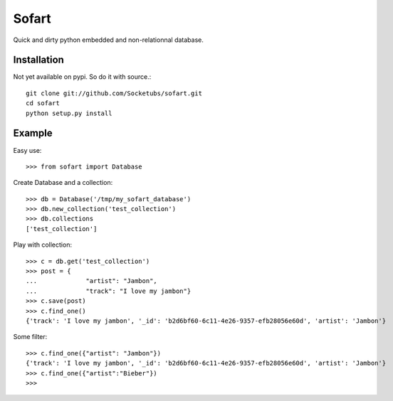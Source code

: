 ======
Sofart
======

Quick and dirty python embedded and non-relationnal database.

Installation
------------

Not yet available on pypi. So do it with source.::

	git clone git://github.com/Socketubs/sofart.git
	cd sofart
	python setup.py install

Example
-------

Easy use: ::

	>>> from sofart import Database

Create Database and a collection: ::

	>>> db = Database('/tmp/my_sofart_database')
	>>> db.new_collection('test_collection')
	>>> db.collections
	['test_collection']

Play with collection: ::

	>>> c = db.get('test_collection')
	>>> post = {
	...             "artist": "Jambon",
	...             "track": "I love my jambon"}
	>>> c.save(post)
	>>> c.find_one()
	{'track': 'I love my jambon', '_id': 'b2d6bf60-6c11-4e26-9357-efb28056e60d', 'artist': 'Jambon'}
	
Some filter: ::

	>>> c.find_one({"artist": "Jambon"})
	{'track': 'I love my jambon', '_id': 'b2d6bf60-6c11-4e26-9357-efb28056e60d', 'artist': 'Jambon'}
	>>> c.find_one({"artist":"Bieber"})
	>>>
